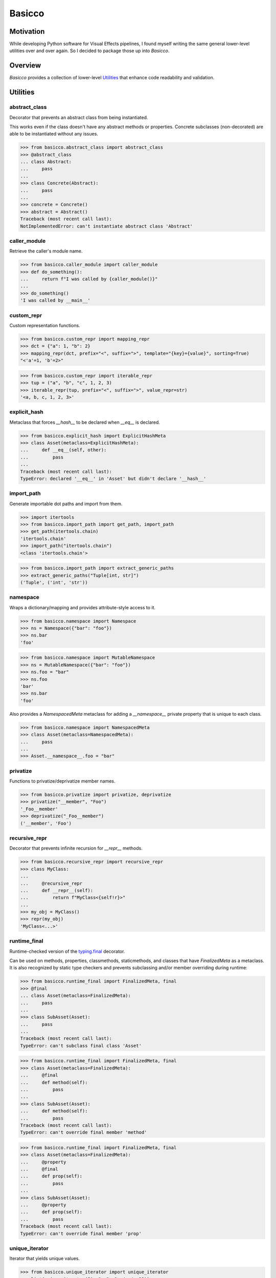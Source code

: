 Basicco
=======
.. image:: https://github.com/brunonicko/basicco/workflows/MyPy/badge.svg
   :target: https://github.com/brunonicko/basicco/actions?query=workflow%3AMyPy

.. image:: https://github.com/brunonicko/basicco/workflows/Lint/badge.svg
   :target: https://github.com/brunonicko/basicco/actions?query=workflow%3ALint

.. image:: https://github.com/brunonicko/basicco/workflows/Tests/badge.svg
   :target: https://github.com/brunonicko/basicco/actions?query=workflow%3ATests

.. image:: https://readthedocs.org/projects/basicco/badge/?version=stable
   :target: https://basicco.readthedocs.io/en/stable/

.. image:: https://img.shields.io/github/license/brunonicko/basicco?color=light-green
   :target: https://github.com/brunonicko/basicco/blob/master/LICENSE

.. image:: https://static.pepy.tech/personalized-badge/basicco?period=total&units=international_system&left_color=grey&right_color=brightgreen&left_text=Downloads
   :target: https://pepy.tech/project/basicco

.. image:: https://img.shields.io/pypi/pyversions/basicco?color=light-green&style=flat
   :target: https://pypi.org/project/basicco/

Motivation
----------
While developing Python software for Visual Effects pipelines, I found myself writing the same general lower-level
utilities over and over again. So I decided to package those up into `Basicco`.

Overview
--------
`Basicco` provides a collection of lower-level `Utilities`_ that enhance code readability and validation.

Utilities
---------

abstract_class
^^^^^^^^^^^^^^
Decorator that prevents an abstract class from being instantiated.

This works even if the class doesn't have any abstract methods or properties.
Concrete subclasses (non-decorated) are able to be instantiated without any issues.

.. code:: python

    >>> from basicco.abstract_class import abstract_class
    >>> @abstract_class
    ... class Abstract:
    ...     pass
    ...
    >>> class Concrete(Abstract):
    ...     pass
    ...
    >>> concrete = Concrete()
    >>> abstract = Abstract()
    Traceback (most recent call last):
    NotImplementedError: can't instantiate abstract class 'Abstract'

caller_module
^^^^^^^^^^^^^
Retrieve the caller's module name.

.. code:: python

    >>> from basicco.caller_module import caller_module
    >>> def do_something():
    ...     return f"I was called by {caller_module()}"
    ...
    >>> do_something()
    'I was called by __main__'

custom_repr
^^^^^^^^^^^
Custom representation functions.

.. code:: python

    >>> from basicco.custom_repr import mapping_repr
    >>> dct = {"a": 1, "b": 2}
    >>> mapping_repr(dct, prefix="<", suffix=">", template="{key}={value}", sorting=True)
    "<'a'=1, 'b'=2>"

.. code:: python

    >>> from basicco.custom_repr import iterable_repr
    >>> tup = ("a", "b", "c", 1, 2, 3)
    >>> iterable_repr(tup, prefix="<", suffix=">", value_repr=str)
    '<a, b, c, 1, 2, 3>'

explicit_hash
^^^^^^^^^^^^^
Metaclass that forces `__hash__` to be declared when `__eq__` is declared.

.. code:: python

    >>> from basicco.explicit_hash import ExplicitHashMeta
    >>> class Asset(metaclass=ExplicitHashMeta):
    ...     def __eq__(self, other):
    ...         pass
    ...
    Traceback (most recent call last):
    TypeError: declared '__eq__' in 'Asset' but didn't declare '__hash__'

import_path
^^^^^^^^^^^
Generate importable dot paths and import from them.

.. code:: python

    >>> import itertools
    >>> from basicco.import_path import get_path, import_path
    >>> get_path(itertools.chain)
    'itertools.chain'
    >>> import_path("itertools.chain")
    <class 'itertools.chain'>

.. code:: python

    >>> from basicco.import_path import extract_generic_paths
    >>> extract_generic_paths("Tuple[int, str]")
    ('Tuple', ('int', 'str'))

namespace
^^^^^^^^^
Wraps a dictionary/mapping and provides attribute-style access to it.

.. code:: python

    >>> from basicco.namespace import Namespace
    >>> ns = Namespace({"bar": "foo"})
    >>> ns.bar
    'foo'

.. code:: python

    >>> from basicco.namespace import MutableNamespace
    >>> ns = MutableNamespace({"bar": "foo"})
    >>> ns.foo = "bar"
    >>> ns.foo
    'bar'
    >>> ns.bar
    'foo'

Also provides a `NamespacedMeta` metaclass for adding a `__namespace__` private property that is unique to each class.

.. code:: python

    >>> from basicco.namespace import NamespacedMeta
    >>> class Asset(metaclass=NamespacedMeta):
    ...     pass
    ...
    >>> Asset.__namespace__.foo = "bar"

privatize
^^^^^^^^^
Functions to privatize/deprivatize member names.

.. code:: python

    >>> from basicco.privatize import privatize, deprivatize
    >>> privatize("__member", "Foo")
    '_Foo__member'
    >>> deprivatize("_Foo__member")
    ('__member', 'Foo')

recursive_repr
^^^^^^^^^^^^^^
Decorator that prevents infinite recursion for `__repr__` methods.

.. code:: python

    >>> from basicco.recursive_repr import recursive_repr
    >>> class MyClass:
    ...
    ...     @recursive_repr
    ...     def __repr__(self):
    ...         return f"MyClass<{self!r}>"
    ...
    >>> my_obj = MyClass()
    >>> repr(my_obj)
    'MyClass<...>'

runtime_final
^^^^^^^^^^^^^
Runtime-checked version of the `typing.final <https://docs.python.org/3/library/typing.html#typing.final>`_ decorator.

Can be used on methods, properties, classmethods, staticmethods, and classes that have `FinalizedMeta` as a metaclass.
It is also recognized by static type checkers and prevents subclassing and/or member overriding during runtime:

.. code:: python

    >>> from basicco.runtime_final import FinalizedMeta, final
    >>> @final
    ... class Asset(metaclass=FinalizedMeta):
    ...     pass
    ...
    >>> class SubAsset(Asset):
    ...     pass
    ...
    Traceback (most recent call last):
    TypeError: can't subclass final class 'Asset'

.. code:: python

    >>> from basicco.runtime_final import FinalizedMeta, final
    >>> class Asset(metaclass=FinalizedMeta):
    ...     @final
    ...     def method(self):
    ...         pass
    ...
    >>> class SubAsset(Asset):
    ...     def method(self):
    ...         pass
    Traceback (most recent call last):
    TypeError: can't override final member 'method'

.. code:: python

    >>> from basicco.runtime_final import FinalizedMeta, final
    >>> class Asset(metaclass=FinalizedMeta):
    ...     @property
    ...     @final
    ...     def prop(self):
    ...         pass
    ...
    >>> class SubAsset(Asset):
    ...     @property
    ...     def prop(self):
    ...         pass
    Traceback (most recent call last):
    TypeError: can't override final member 'prop'

unique_iterator
^^^^^^^^^^^^^^^
Iterator that yields unique values.

.. code:: python

    >>> from basicco.unique_iterator import unique_iterator
    >>> list(unique_iterator([1, 2, 3, 3, 4, 4, 5]))
    [1, 2, 3, 4, 5]
